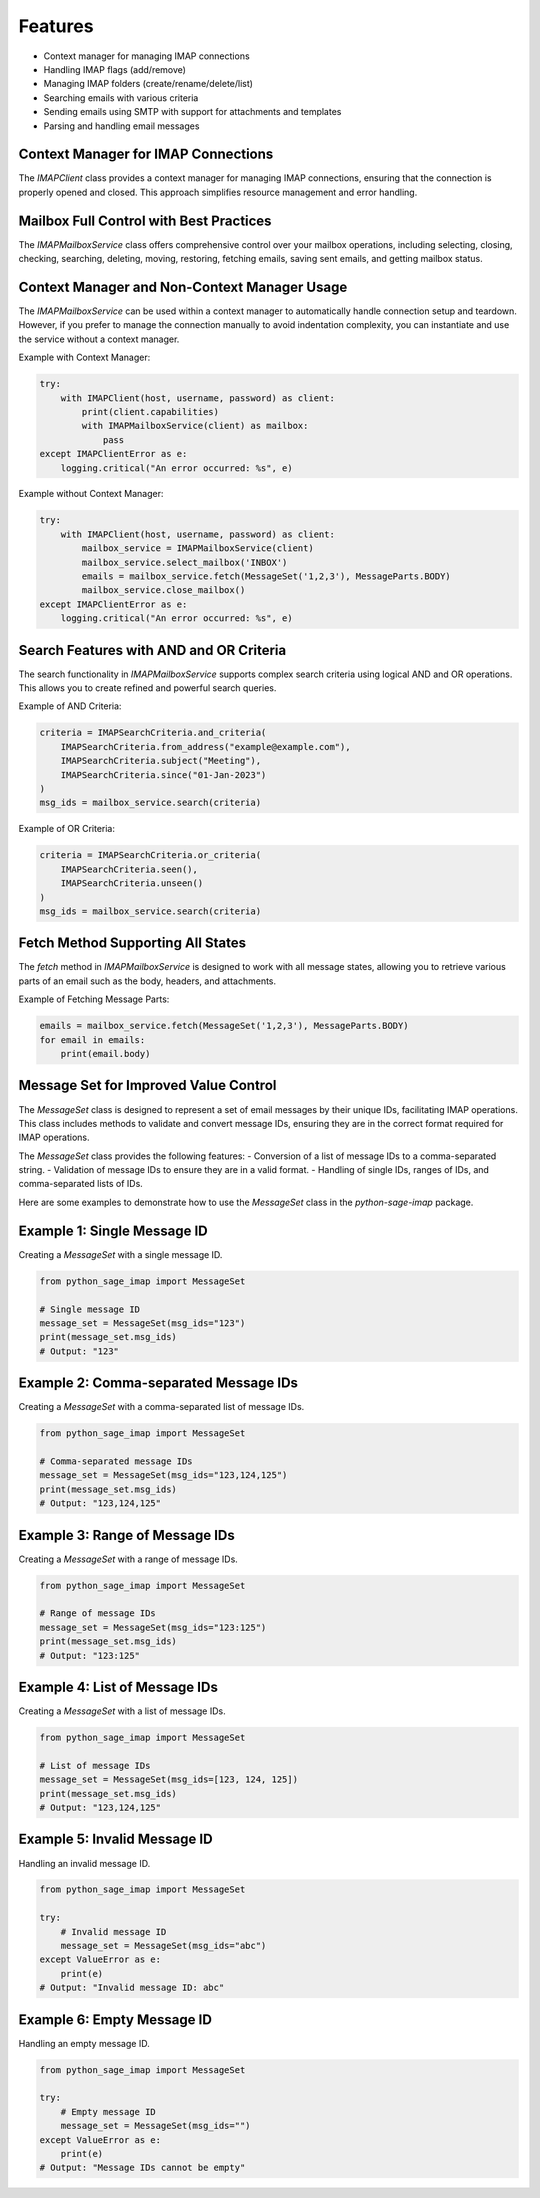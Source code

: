 Features
========

- Context manager for managing IMAP connections
- Handling IMAP flags (add/remove)
- Managing IMAP folders (create/rename/delete/list)
- Searching emails with various criteria
- Sending emails using SMTP with support for attachments and templates
- Parsing and handling email messages

Context Manager for IMAP Connections
------------------------------------

The `IMAPClient` class provides a context manager for managing IMAP connections, ensuring that the connection is properly opened and closed. This approach simplifies resource management and error handling.

Mailbox Full Control with Best Practices
----------------------------------------

The `IMAPMailboxService` class offers comprehensive control over your mailbox operations, including selecting, closing, checking, searching, deleting, moving, restoring, fetching emails, saving sent emails, and getting mailbox status.

Context Manager and Non-Context Manager Usage
---------------------------------------------

The `IMAPMailboxService` can be used within a context manager to automatically handle connection setup and teardown. However, if you prefer to manage the connection manually to avoid indentation complexity, you can instantiate and use the service without a context manager.

Example with Context Manager:

.. code-block:: python

    try:
        with IMAPClient(host, username, password) as client:
            print(client.capabilities)
            with IMAPMailboxService(client) as mailbox:
                pass
    except IMAPClientError as e:
        logging.critical("An error occurred: %s", e)

Example without Context Manager:

.. code-block:: python

    try:
        with IMAPClient(host, username, password) as client:
            mailbox_service = IMAPMailboxService(client)
            mailbox_service.select_mailbox('INBOX')
            emails = mailbox_service.fetch(MessageSet('1,2,3'), MessageParts.BODY)
            mailbox_service.close_mailbox()
    except IMAPClientError as e:
        logging.critical("An error occurred: %s", e)

Search Features with AND and OR Criteria
----------------------------------------

The search functionality in `IMAPMailboxService` supports complex search criteria using logical AND and OR operations. This allows you to create refined and powerful search queries.

Example of AND Criteria:

.. code-block:: python

    criteria = IMAPSearchCriteria.and_criteria(
        IMAPSearchCriteria.from_address("example@example.com"),
        IMAPSearchCriteria.subject("Meeting"),
        IMAPSearchCriteria.since("01-Jan-2023")
    )
    msg_ids = mailbox_service.search(criteria)

Example of OR Criteria:

.. code-block:: python

    criteria = IMAPSearchCriteria.or_criteria(
        IMAPSearchCriteria.seen(),
        IMAPSearchCriteria.unseen()
    )
    msg_ids = mailbox_service.search(criteria)

Fetch Method Supporting All States
-----------------------------------

The `fetch` method in `IMAPMailboxService` is designed to work with all message states, allowing you to retrieve various parts of an email such as the body, headers, and attachments.

Example of Fetching Message Parts:

.. code-block:: python

    emails = mailbox_service.fetch(MessageSet('1,2,3'), MessageParts.BODY)
    for email in emails:
        print(email.body)

Message Set for Improved Value Control
--------------------------------------

The `MessageSet` class is designed to represent a set of email messages by their unique IDs, facilitating IMAP operations. This class includes methods to validate and convert message IDs, ensuring they are in the correct format required for IMAP operations.

The `MessageSet` class provides the following features:
- Conversion of a list of message IDs to a comma-separated string.
- Validation of message IDs to ensure they are in a valid format.
- Handling of single IDs, ranges of IDs, and comma-separated lists of IDs.

Here are some examples to demonstrate how to use the `MessageSet` class in the `python-sage-imap` package.

Example 1: Single Message ID
----------------------------

Creating a `MessageSet` with a single message ID.

.. code-block:: python

    from python_sage_imap import MessageSet

    # Single message ID
    message_set = MessageSet(msg_ids="123")
    print(message_set.msg_ids)
    # Output: "123"

Example 2: Comma-separated Message IDs
--------------------------------------

Creating a `MessageSet` with a comma-separated list of message IDs.

.. code-block:: python

    from python_sage_imap import MessageSet

    # Comma-separated message IDs
    message_set = MessageSet(msg_ids="123,124,125")
    print(message_set.msg_ids)
    # Output: "123,124,125"

Example 3: Range of Message IDs
-------------------------------

Creating a `MessageSet` with a range of message IDs.

.. code-block:: python

    from python_sage_imap import MessageSet

    # Range of message IDs
    message_set = MessageSet(msg_ids="123:125")
    print(message_set.msg_ids)
    # Output: "123:125"

Example 4: List of Message IDs
------------------------------

Creating a `MessageSet` with a list of message IDs.

.. code-block:: python

    from python_sage_imap import MessageSet

    # List of message IDs
    message_set = MessageSet(msg_ids=[123, 124, 125])
    print(message_set.msg_ids)
    # Output: "123,124,125"

Example 5: Invalid Message ID
-----------------------------

Handling an invalid message ID.

.. code-block:: python

    from python_sage_imap import MessageSet

    try:
        # Invalid message ID
        message_set = MessageSet(msg_ids="abc")
    except ValueError as e:
        print(e)
    # Output: "Invalid message ID: abc"

Example 6: Empty Message ID
---------------------------

Handling an empty message ID.

.. code-block:: python

    from python_sage_imap import MessageSet

    try:
        # Empty message ID
        message_set = MessageSet(msg_ids="")
    except ValueError as e:
        print(e)
    # Output: "Message IDs cannot be empty"
